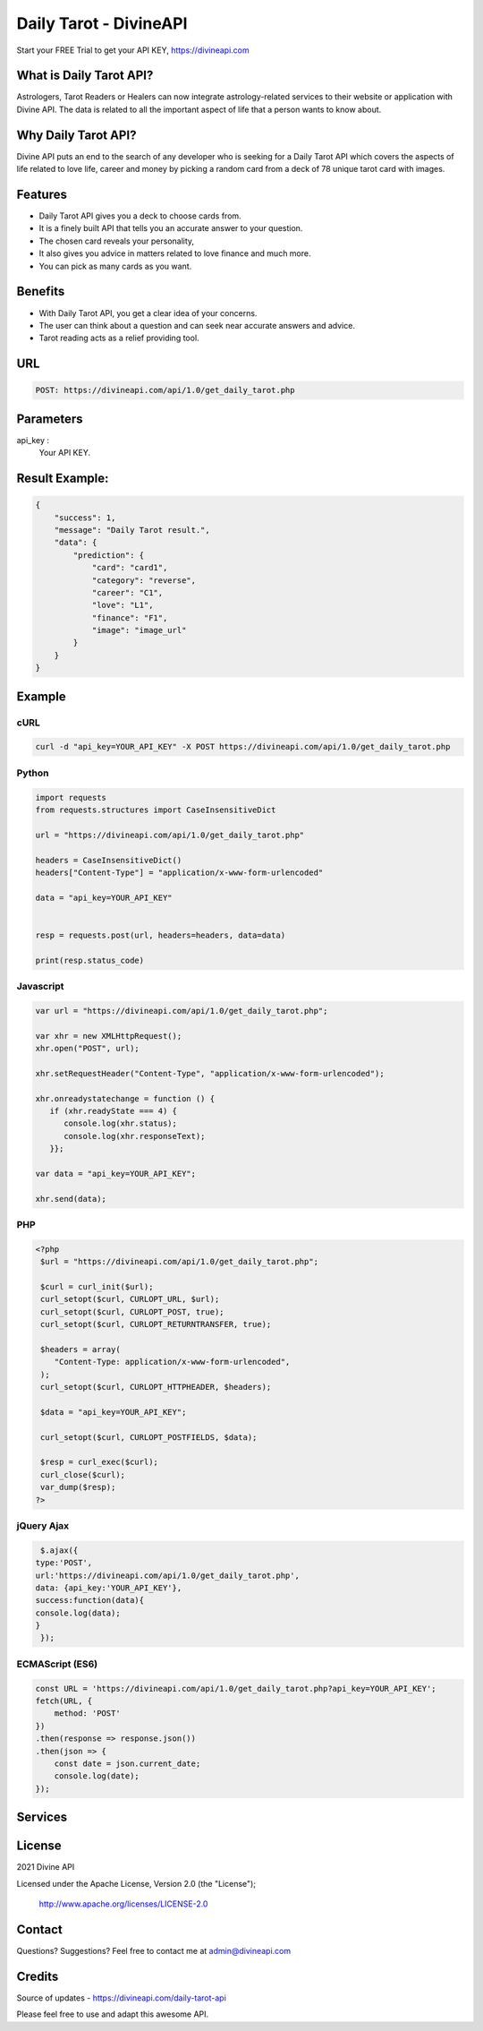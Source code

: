 
#################################
Daily Tarot - DivineAPI
#################################
Start your FREE Trial to get your API KEY,  `https://divineapi.com <https://divineapi.com>`_

|travis| |Docs| |Maintenance yes| |SayThanks| |Paypal|
    
    
.. image:: https://divineapi.com/assets/images/logo.svg
   :height: 412px
   :width: 898px
   :alt: divineapi logo
   :align: center
   
   

What is Daily Tarot API?
==============
Astrologers, Tarot Readers or Healers can now integrate astrology-related services to their website or application with Divine API. The data is related to all the important aspect of life that a person wants to know about. 

..
  Feel free to contribute on `Github <http://github.com/divineapi/horoscope-api>`_.




Why Daily Tarot API?
==========
Divine API puts an end to the search of any developer who is seeking for a Daily Tarot API which covers the aspects of life related to love life, career and money by picking a random card from a deck of 78 unique tarot card with images. 



Features
==========

- Daily Tarot API gives you a deck to choose cards from.
- It is a finely built API that tells you an accurate answer to your question.
- The chosen card reveals your personality,
- It also gives you advice in matters related to love finance and much more.
- You can pick as many cards as you want.


Benefits
==========

- With Daily Tarot API, you get a clear idea of your concerns.
- The user can think about a question and can seek near accurate answers and advice.
- Tarot reading acts as a relief providing tool.


URL
===
.. code-block:: python

    POST: https://divineapi.com/api/1.0/get_daily_tarot.php


Parameters
==========

api_key : 
   Your API  KEY.
   
   


Result Example:
=====
.. code-block:: json


      {
          "success": 1,
          "message": "Daily Tarot result.",
          "data": {
              "prediction": {
                  "card": "card1",
                  "category": "reverse",
                  "career": "C1",
                  "love": "L1",
                  "finance": "F1",
                  "image": "image_url"
              }
          }
      }


Example 
=======


cURL
^^^^
.. code-block:: curl

    curl -d "api_key=YOUR_API_KEY" -X POST https://divineapi.com/api/1.0/get_daily_tarot.php


Python
^^^^^^
.. code-block:: python

   import requests
   from requests.structures import CaseInsensitiveDict

   url = "https://divineapi.com/api/1.0/get_daily_tarot.php"

   headers = CaseInsensitiveDict()
   headers["Content-Type"] = "application/x-www-form-urlencoded"

   data = "api_key=YOUR_API_KEY"


   resp = requests.post(url, headers=headers, data=data)

   print(resp.status_code)


Javascript
^^^^^^^
.. code-block:: javascript

   var url = "https://divineapi.com/api/1.0/get_daily_tarot.php";

   var xhr = new XMLHttpRequest();
   xhr.open("POST", url);

   xhr.setRequestHeader("Content-Type", "application/x-www-form-urlencoded");

   xhr.onreadystatechange = function () {
      if (xhr.readyState === 4) {
         console.log(xhr.status);
         console.log(xhr.responseText);
      }};

   var data = "api_key=YOUR_API_KEY";

   xhr.send(data);


PHP
^^^
.. code-block:: php

   <?php
    $url = "https://divineapi.com/api/1.0/get_daily_tarot.php";

    $curl = curl_init($url);
    curl_setopt($curl, CURLOPT_URL, $url);
    curl_setopt($curl, CURLOPT_POST, true);
    curl_setopt($curl, CURLOPT_RETURNTRANSFER, true);

    $headers = array(
       "Content-Type: application/x-www-form-urlencoded",
    );
    curl_setopt($curl, CURLOPT_HTTPHEADER, $headers);

    $data = "api_key=YOUR_API_KEY";

    curl_setopt($curl, CURLOPT_POSTFIELDS, $data);

    $resp = curl_exec($curl);
    curl_close($curl);
    var_dump($resp);
   ?>
    
    
jQuery Ajax
^^^^^^
.. code-block:: javascript

    $.ajax({
   type:'POST',
   url:'https://divineapi.com/api/1.0/get_daily_tarot.php',
   data: {api_key:'YOUR_API_KEY'},
   success:function(data){
   console.log(data);
   }
    });


ECMAScript (ES6)
^^^^^^
.. code-block:: javascript

    const URL = 'https://divineapi.com/api/1.0/get_daily_tarot.php?api_key=YOUR_API_KEY';
    fetch(URL, {
        method: 'POST'
    })
    .then(response => response.json())
    .then(json => {
        const date = json.current_date;
        console.log(date);
    });


Services
========
|Horoscope| |Daily Tarot| |Yes No Tarot| |Fortune Cookie| |Coffee Cup|

License
=======

2021 Divine API

Licensed under the Apache License, Version 2.0 (the "License");

    http://www.apache.org/licenses/LICENSE-2.0



Contact
=======

Questions? Suggestions? Feel free to contact me at admin@divineapi.com


Credits
=======

Source of updates - https://divineapi.com/daily-tarot-api

Please feel free to use and adapt this awesome API.

.. |Docs| image:: https://img.shields.io/badge/Test%20API-F96854?style=for-the-badge&logoColor=white
    :target: https://rapidapi.com/divineapi/api/daily-horoscope3
    
.. |Maintenance yes| image:: https://img.shields.io/badge/Get%20Your%20API%20Key-cb22e6?style=for-the-badge&logoColor=white
   :target: https://divineapi.com/register


.. |Travis| image:: https://img.shields.io/badge/7%20Days%20Free%20trial-%23039BE5.svg?&style=for-the-badge&logoColor=white
    :target: https://divineapi.com/register

.. |SayThanks| image:: https://img.shields.io/badge/API%20Documentation-FCC624?style=for-the-badge&logoColor=white
    :target: https://divineapi.com/api-doc

.. |Paypal| image:: https://img.shields.io/badge/Other%20Services-%2311AB00.svg?&style=for-the-badge&logoColor=white
    :target: `Services`_
    
.. |Horoscope| image:: https://img.shields.io/badge/Daily%20Horoscope-cb22e6?style=for-the-badge&logoColor=white
    :target: https://github.com/divineapi/horoscope-api


.. |Daily Tarot| image:: https://img.shields.io/badge/Daily%20Tarot-cb22e6?style=for-the-badge&logoColor=white
    :target: https://github.com/divineapi/daily-tarot
    
    
.. |Yes No Tarot| image:: https://img.shields.io/badge/Yes%20Or%20No%20Tarot-cb22e6?style=for-the-badge&logoColor=white
    :target: https://github.com/divineapi/yes-or-no-tarot
    
.. |Fortune Cookie| image:: https://img.shields.io/badge/Fortune%20Cookie-cb22e6?style=for-the-badge&logoColor=white
    :target: https://github.com/divineapi/fortune-cookie
    
.. |Coffee Cup| image:: https://img.shields.io/badge/Coffee%20Cup-cb22e6?style=for-the-badge&logoColor=white
    :target: https://github.com/divineapi/coffee-cup-reading

.. Indices and tables
.. ==================

.. * :ref:`genindex`
.. * :ref:`modindex`
.. * :ref:`search`
